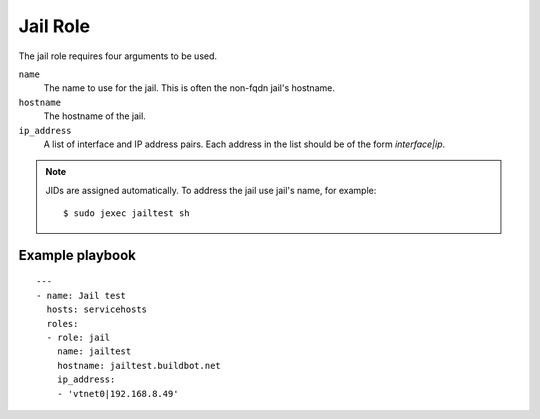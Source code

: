 Jail Role
=========

The jail role requires four arguments to be used.

``name``
    The name to use for the jail. This is often the non-fqdn jail's hostname.

``hostname``
    The hostname of the jail.

``ip_address``
    A list of interface and IP address pairs. Each address in the list should be of the form `interface|ip`.

.. note::

   JIDs are assigned automatically.  To address the jail use jail's name, for example::

    $ sudo jexec jailtest sh

Example playbook
----------------

::

    ---
    - name: Jail test
      hosts: servicehosts
      roles:
      - role: jail
        name: jailtest
        hostname: jailtest.buildbot.net
        ip_address:
        - 'vtnet0|192.168.8.49'
